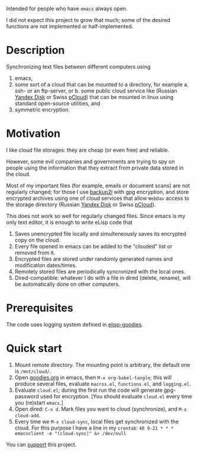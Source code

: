 Intended for people who have =emacs= always open.

I did not expect this project to grow that much;
some of the desired functions are not implemented or half-implemented.

* Description
Synchronizing text files between different computers using
1. emacs,
2. some sort of a cloud that can be mounted to a directory, for example
   a. ssh- or an ftp-server, or
   b. some public cloud service like (Russian [[https://disk.yandex.com/][Yandex Disk]] or Swiss [[https://www.pcloud.com][pCloud]]) that can be mounted in linux
      using standard open-source utilities,
   and
3. symmetric encryption.

* Motivation
I like cloud file storages: they are cheap (or even free) and reliable.

However, some evil companies and governments are trying to spy on people using the information
that they extract from private data stored in the cloud.

Most of my important files (for example, emails or document scans) are not regularly changed;
for those I use [[https://github.com/gkiefer/backup2l][backup2l]] with gpg encryption, and store encrypted archives
using one of cloud services that allow ~WebDav~ access to the storage directory (Russian [[https://disk.yandex.com/][Yandex Disk]] or Swiss [[https://www.pcloud.com][pCloud]]).

This does not work so well for regularly changed files.
Since emacs is my only text editor, it is enough to write eLisp code that
1. Saves unencrypted file locally and simulteneously saves its encrypted copy on the cloud.
2. Every file opened in emacs can be added to the "clouded" list or removed from it.
3. Encrypted files are stored under randomly generated names and modification dates/times.
4. Remotely stored files are periodically syncronized with the local ones.
5. Dired-compatible: whatever I do with a file in dired (delete, rename), will be automatically done on other computers.

* Prerequisites
The code uses logging system defined in [[https://github.com/chalaev/elisp-goodies][elisp-goodies]].

* Quick start
1. Mount remote directory. The mounting point is arbitrary, the default one is ~/mnt/cloud/~.
2. Open [[https://github.com/chalaev/elisp-goodies/blob/master/goodies.org][goodies.org]] in emacs, then =M-x org-babel-tangle=; this will produce several files, evaluate
   ~macros.el~, ~functions.el~, and ~logging.el~.
3. Evaluate ~cloud.el~; during the first run the code will generate gpg-password used for encryption.
   [You should evaluate ~cloud.el~ every time you (re)start ~emacs~.]
4. Open dired: =C-x d=. Mark files you want to cloud (synchronize), and =M-x cloud-add=.
5. Every time we =M-x cloud-sync=, local files get synchronized with the cloud. For this purpose I have a line in my ~crontab~:
   =40 9-21 * * * emacsclient -e "(cloud-sync)" &> /dev/null=

You can [[https://www.paypal.com/paypalme/chalaev][support]] this project.
